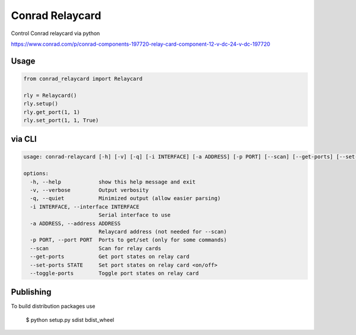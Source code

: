 ================
Conrad Relaycard
================

Control Conrad relaycard via python

https://www.conrad.com/p/conrad-components-197720-relay-card-component-12-v-dc-24-v-dc-197720

Usage
=====

.. code-block:: python

    from conrad_relaycard import Relaycard

    rly = Relaycard()
    rly.setup()
    rly.get_port(1, 1)
    rly.set_port(1, 1, True)

via CLI
=======

.. code-block:: console

    usage: conrad-relaycard [-h] [-v] [-q] [-i INTERFACE] [-a ADDRESS] [-p PORT] [--scan] [--get-ports] [--set-ports STATE] [--toggle-ports]

    options:
      -h, --help            show this help message and exit
      -v, --verbose         Output verbosity
      -q, --quiet           Minimized output (allow easier parsing)
      -i INTERFACE, --interface INTERFACE
                            Serial interface to use
      -a ADDRESS, --address ADDRESS
                            Relaycard address (not needed for --scan)
      -p PORT, --port PORT  Ports to get/set (only for some commands)
      --scan                Scan for relay cards
      --get-ports           Get port states on relay card
      --set-ports STATE     Set port states on relay card <on/off>
      --toggle-ports        Toggle port states on relay card


Publishing
==========

To build distribution packages use

    $ python setup.py sdist bdist_wheel
